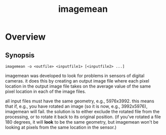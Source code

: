 #+TITLE: imagemean
#+Options: num:nil
#+STARTUP: odd
#+Style: <style> h1,h2,h3 {font-family: arial, helvetica, sans-serif} </style>

* Overview

** Synopsis
#+BEGIN_EXAMPLE
imagemean -o <outfile> <inputfile1> [<inputfile2> ...]
#+END_EXAMPLE

imagemean was developed to look for problems in sensors of digital
cameras.  it does this by creating an output image file where each
pixel location in the output image file takes on the average value of
the same pixel location in each of the image files.

all input files must have the same geometry, e.g., 5976x3992.  this
means that if, e.g., you have rotated an image (so it is now, e.g.,
3992x5976), imagemean will fail.  the solution is to either exclude
the rotated file from the processing, or to rotate it back to its
original position.  (if you've rotated a file 180 degrees, it will
*look* to be the same geometry, but imagemean won't be looking at
pixels from the same location in the sensor.)

